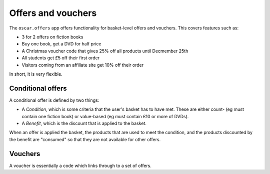 ===================
Offers and vouchers
===================

The ``oscar.offers`` app offers functionality for basket-level offers and vouchers.  This covers
features such as:

* 3 for 2 offers on fiction books
* Buy one book, get a DVD for half price
* A Christmas voucher code that gives 25% off all products until Decmember 25th
* All students get £5 off their first order
* Visitors coming from an affiliate site get 10% off their order

In short, it is very flexible.

Conditional offers
------------------
A conditional offer is defined by two things:

* A *Condition*, which is some criteria that the user's basket has to have met.  These are
  either count- (eg must contain one fiction book) or value-based (eg must contain £10 or more
  of DVDs).
* A *Benefit*, which is the discount that is applied to the basket.

When an offer is applied the basket, the products that are used to meet the condition, and the
products discounted by the benefit are "consumed" so that they are not available for other offers.

Vouchers
--------
A voucher is essentially a code which links through to a set of offers.
